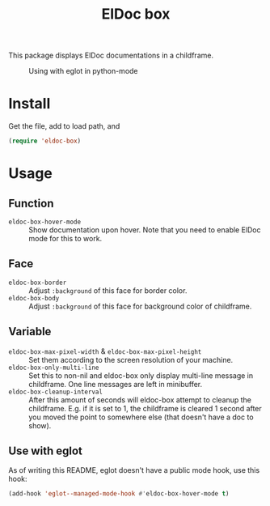 #+TITLE: ElDoc box
This package displays ElDoc documentations in a childframe.

#+CAPTION: Using with eglot in python-mode
[[./screenshot.png]]

* Install
Get the file, add to load path, and
#+BEGIN_SRC emacs-lisp
(require 'eldoc-box)
#+END_SRC
* Usage
** Function
- =eldoc-box-hover-mode= :: Show documentation upon hover. Note that you need to enable ElDoc mode for this to work.
** Face
-  =eldoc-box-border= :: Adjust =:background= of this face for border color.
- =eldoc-box-body= :: Adjust =:background= of  this face for background color of childframe.
** Variable
- =eldoc-box-max-pixel-width= & =eldoc-box-max-pixel-height= :: Set them according to the screen resolution of your machine.
- =eldoc-box-only-multi-line= :: Set this to non-nil and eldoc-box only display multi-line message in childframe. One line messages are left in minibuffer.
- =eldoc-box-cleanup-interval= :: After this amount of seconds will eldoc-box attempt to cleanup the childframe. E.g. if it is set to 1, the childframe is cleared 1 second after you moved the point to somewhere else (that doesn't have a doc to show).
** Use with eglot
As of writing this README, eglot doesn't have a public mode hook, use this hook:
#+BEGIN_SRC emacs-lisp
(add-hook 'eglot--managed-mode-hook #'eldoc-box-hover-mode t)
#+END_SRC
